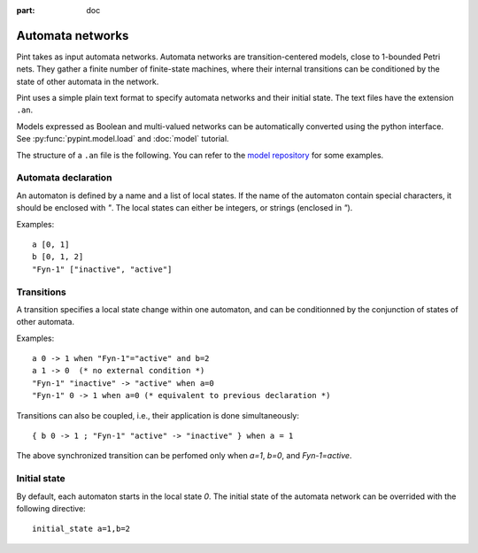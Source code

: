 :part: doc

.. _doc-automata-networks:

Automata networks
-----------------

Pint takes as input automata networks.
Automata networks are transition-centered models, close to 1-bounded Petri nets.
They gather a finite number of finite-state machines, where their internal transitions can be conditioned by the state of other automata in the network.

Pint uses a simple plain text format to specify automata networks and their initial state. The text files have the extension ``.an``.

Models expressed as Boolean and multi-valued networks can be automatically converted using the python interface.
See :py:func:`pypint.model.load` and :doc:`model` tutorial.

The structure of a ``.an`` file is the following.
You can refer to the `model repository <https://github.com/pauleve/pint/tree/master/examples>`_ for some examples.

Automata declaration
====================

An automaton is defined by a name and a list of local states.
If the name of the automaton contain special characters, it should be enclosed with `"`.
The local states can either be integers, or strings (enclosed in `"`).

Examples:

::

    a [0, 1]
    b [0, 1, 2]
    "Fyn-1" ["inactive", "active"]


Transitions
===========

A transition specifies a local state change within one automaton, and can be conditionned by the conjunction of states of other automata.

Examples:

::

    a 0 -> 1 when "Fyn-1"="active" and b=2
    a 1 -> 0  (* no external condition *)
    "Fyn-1" "inactive" -> "active" when a=0
    "Fyn-1" 0 -> 1 when a=0 (* equivalent to previous declaration *)

Transitions can also be coupled, i.e., their application is done simultaneously:

::

    { b 0 -> 1 ; "Fyn-1" "active" -> "inactive" } when a = 1

The above synchronized transition can be perfomed only when `a=1`, `b=0`, and `Fyn-1=active`.


Initial state
=============

By default, each automaton starts in the local state `0`. The initial state of the automata network can be overrided with the following
directive:

::

    initial_state a=1,b=2

